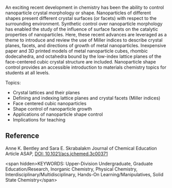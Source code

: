 
#+export_file_name: index
# (toggle-markdown-export-on-save)

#+begin_export md
---
title: "A Primer on Lattice Planes, Crystal Facets, and Nanoparticle Shape
Control"
#author:
#  - name: ""
#    affiliations:
#     - name: ""
#draft: true
date: 2023-08-06
#date-modified:
categories: ["article","solid state"]
image: a-primer.png
---
<img src="a-primer.png" width="100%">
#+end_export
An exciting recent development in chemistry has been the ability to control nanoparticle crystal morphology or shape. Nanoparticles of different shapes present different crystal surfaces (or facets) with respect to the surrounding environment.  Synthetic control over nanoparticle morphology has enabled the study of the influence of surface facets on the catalytic properties of nanoparticles. Here, these recent advances are leveraged as a theme to introduce and review the use of Miller indices to describe crystal planes, facets, and directions of growth of metal nanoparticles.  Inexpensive paper and 3D printed models of metal nanoparticle cubes, rhombic dodecahedra, and octahedra bound by the low-index lattice planes of the face-centered cubic crystal structure are included. Nanoparticle shape control provides an accessible introduction to materials chemistry topics for students at all levels.

Topics:
- Crystal lattices and their planes
- Defining and indexing lattice planes and crystal facets (Miller indices)
- Face centered cubic nanoparticles
- Shape control of nanoparticle growth
- Applications of nanoparticle shape control
- Implications for teaching

** Reference
Anne K. Bentley and Sara E. Skrabalakm Journal of Chemical Education Article ASAP, [[https://doi.org/10.1021/acs.jchemed.3c00371][DOI: 10.1021/acs.jchemed.3c00371]]

<span hidden>KEYWORDS: Upper-Division Undergraduate, Graduate Education/Research, Inorganic Chemistry, Physical Chemistry, Interdisciplinary/Multidisciplinary, Hands-On Learning/Manipulatives, Solid State Chemistry</span>
